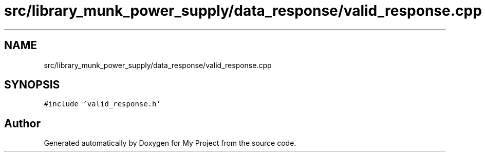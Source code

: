 .TH "src/library_munk_power_supply/data_response/valid_response.cpp" 3 "Tue Jun 20 2017" "My Project" \" -*- nroff -*-
.ad l
.nh
.SH NAME
src/library_munk_power_supply/data_response/valid_response.cpp
.SH SYNOPSIS
.br
.PP
\fC#include 'valid_response\&.h'\fP
.br

.SH "Author"
.PP 
Generated automatically by Doxygen for My Project from the source code\&.
